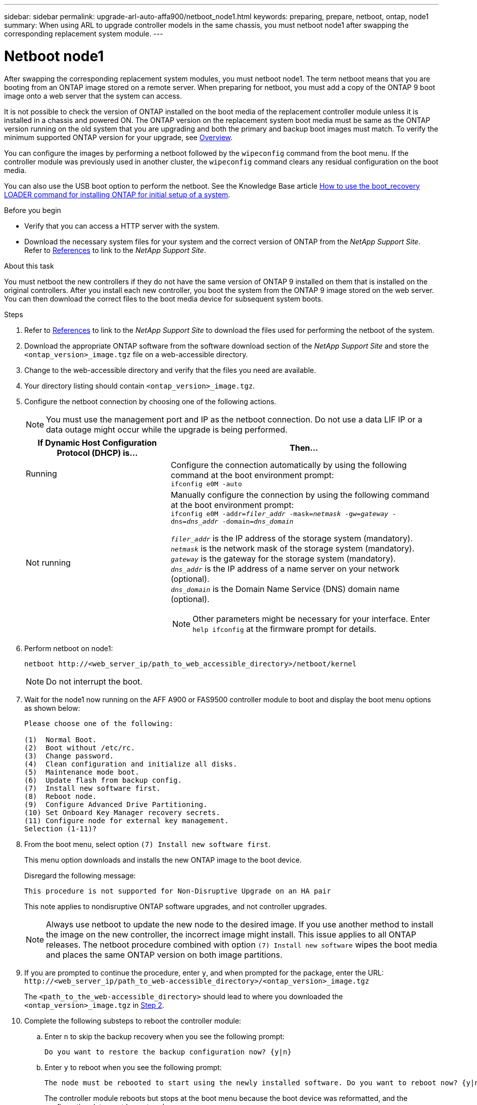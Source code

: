 ---
sidebar: sidebar
permalink: upgrade-arl-auto-affa900/netboot_node1.html
keywords: preparing, prepare, netboot, ontap, node1 
summary:  When using ARL to upgrade controller models in the same chassis, you must netboot node1 after swapping the corresponding replacement system module.
---

= Netboot node1
:hardbreaks:
:nofooter:
:icons: font
:linkattrs:
:imagesdir: ./media/

[.lead]
After swapping the corresponding replacement system modules, you must netboot node1. The term netboot means that you are booting from an ONTAP image stored on a remote server. When preparing for netboot, you must add a copy of the ONTAP 9 boot image onto a web server that the system can access.

It is not possible to check the version of ONTAP installed on the boot media of the replacement controller module unless it is installed in a chassis and powered ON. The ONTAP version on the replacement system boot media must be same as the ONTAP version running on the old system that you are upgrading and both the primary and backup boot images must match. To verify the minimum supported ONTAP version for your upgrade, see link:index.html[Overview].

You can configure the images by performing a netboot followed by the `wipeconfig` command from the boot menu. If the controller module was previously used in another cluster, the `wipeconfig` command clears any residual configuration on the boot media.

You can also use the USB boot option to perform the netboot. See the Knowledge Base article link:https://kb.netapp.com/Advice_and_Troubleshooting/Data_Storage_Software/ONTAP_OS/How_to_use_the_boot_recovery_LOADER_command_for_installing_ONTAP_for_initial_setup_of_a_system[How to use the boot_recovery LOADER command for installing ONTAP for initial setup of a system^].

.Before you begin
* Verify that you can access a HTTP server with the system.
* Download the necessary system files for your system and the correct version of ONTAP from the _NetApp Support Site_. Refer to link:other_references.html[References] to link to the _NetApp Support Site_.

.About this task
You must netboot the new controllers if they do not have the same version of ONTAP 9 installed on them that is installed on the original controllers. After you install each new controller, you boot the system from the ONTAP 9 image stored on the web server. You can then download the correct files to the boot media device for subsequent system boots.

.Steps
.	Refer to link:other_references.html[References] to link to the _NetApp Support Site_ to download the files used for performing the netboot of the system.
.	[[netboot_node1_step2]]Download the appropriate ONTAP software from the software download section of the _NetApp Support Site_ and store the `<ontap_version>_image.tgz` file on a web-accessible directory.
.	Change to the web-accessible directory and verify that the files you need are available.
.	Your directory listing should contain `<ontap_version>_image.tgz`.
.	Configure the netboot connection by choosing one of the following actions.
+
NOTE:	You must use the management port and IP as the netboot connection. Do not use a data LIF IP or a data outage might occur while the upgrade is being performed.
+
[cols=2*,cols="35,65"]

|===
|If Dynamic Host Configuration Protocol (DHCP) is...	|Then...

|Running
|Configure the connection automatically by using the following command at the boot environment prompt:
`ifconfig e0M -auto`
|Not running
a|Manually configure the connection by using the following command at the boot environment prompt:
`ifconfig e0M -addr=_filer_addr_ -mask=_netmask_ -gw=_gateway_ -dns=_dns_addr_ -domain=_dns_domain_`

`_filer_addr_` is the IP address of the storage system (mandatory).
`_netmask_` is the network mask of the storage system (mandatory).
`_gateway_` is the gateway for the storage system (mandatory).
`_dns_addr_` is the IP address of a name server on your network (optional).
`_dns_domain_` is the Domain Name Service (DNS) domain name (optional).

NOTE:	Other parameters might be necessary for your interface. Enter `help ifconfig` at the firmware prompt for details.
|===

.	Perform netboot on node1:
+
`netboot \http://<web_server_ip/path_to_web_accessible_directory>/netboot/kernel`
+
NOTE:	Do not interrupt the boot.

.	Wait for the node1 now running on the AFF A900 or FAS9500 controller module to boot and display the boot menu options as shown below:
+
----
Please choose one of the following:

(1)  Normal Boot.
(2)  Boot without /etc/rc.
(3)  Change password.
(4)  Clean configuration and initialize all disks.
(5)  Maintenance mode boot.
(6)  Update flash from backup config.
(7)  Install new software first.
(8)  Reboot node.
(9)  Configure Advanced Drive Partitioning.
(10) Set Onboard Key Manager recovery secrets.
(11) Configure node for external key management.
Selection (1-11)?
----

.	From the boot menu, select option `(7) Install new software first`.
+
This menu option downloads and installs the new ONTAP image to the boot device.
+
Disregard the following message: 
+
`This procedure is not supported for Non-Disruptive Upgrade on an HA pair`
+
This note applies to nondisruptive ONTAP software upgrades, and not controller upgrades.
+
NOTE: Always use netboot to update the new node to the desired image. If you use another method to install the image on the new controller, the incorrect image might install. This issue applies to all ONTAP releases. The netboot procedure combined with option `(7) Install new software` wipes the boot media and places the same ONTAP version on both image partitions.

.	If you are prompted to continue the procedure, enter `y`, and when prompted for the package, enter the URL:
`\http://<web_server_ip/path_to_web-accessible_directory>/<ontap_version>_image.tgz`
+
The `<path_to_the_web-accessible_directory>` should lead to where you downloaded the `<ontap_version>_image.tgz` in <<netboot_node1_step2,Step 2>>.

.	Complete the following substeps to reboot the controller module:
..	Enter `n` to skip the backup recovery when you see the following prompt:
+
----
Do you want to restore the backup configuration now? {y|n}
----
..	Enter `y` to reboot when you see the following prompt:
+
----
The node must be rebooted to start using the newly installed software. Do you want to reboot now? {y|n}
----
+
The controller module reboots but stops at the boot menu because the boot device was reformatted, and the configuration data must be restored.
.	At the prompt, run the `wipeconfig` command to clear any previous configuration on the boot media:
..	When you see the message below, answer `yes`:
+
----
This will delete critical system configuration, including cluster membership.
Warning: do not run this option on a HA node that has been taken over.
Are you sure you want to continue?:
----
..	The node reboots to finish the `wipeconfig` and then stops at the boot menu.
.	Select option `5` to go to maintenance mode from the boot menu. Answer `yes` to the prompts until the node stops at maintenance mode and the command prompt `*>`.
.	Verify that the controller and chassis are configured as `ha`:
+
`ha-config show`
+
The following example shows the output of the `ha-config show` command:
+
----
Chassis HA configuration: ha
Controller HA configuration: ha
----
.	If the controller and chassis are not configured as `ha`, use the following commands to correct the configuration:
+
`ha-config modify controller ha`
+
`ha-config modify chassis ha`
.	Verify the `ha-config` settings:
+
`ha-config show`
+
----
Chassis HA configuration: ha
Controller HA configuration: ha
----
.	Halt node1:
+
`halt`
+
Node1 should stop at the LOADER prompt.
.	On node2, check the system date, time, and time zone:
+
`date`
.	On node1, check the date by using the following command at the boot environment prompt:
+
`show date`
.	If necessary, set the date on node1:
+
`set date _mm/dd/yyyy_`
+
NOTE: Set the corresponding UTC date on node1.

.	On node1, check the time by using the following command at the boot environment prompt:
+
`show time`

.	If necessary, set the time on node1:
+
`set time _hh:mm:ss_`
+
NOTE: Set the corresponding UTC time on node1.

.	Set the partner system ID on node1:
+
`setenv partner-sysid _node2_sysid_`
+
For node1, the `partner-sysid` must be that of node2. You can obtain the node2 system ID from the `node show -node _node2_` command output on node2.
+
..	Save the settings:
+
`saveenv`
.	On node1, at the LOADER prompt, verify the `partner-sysid` for node1:
+
`printenv partner-sysid`



//BURT 1452254, 2022-04-27
// BURT 1476251, 2022-05-16
